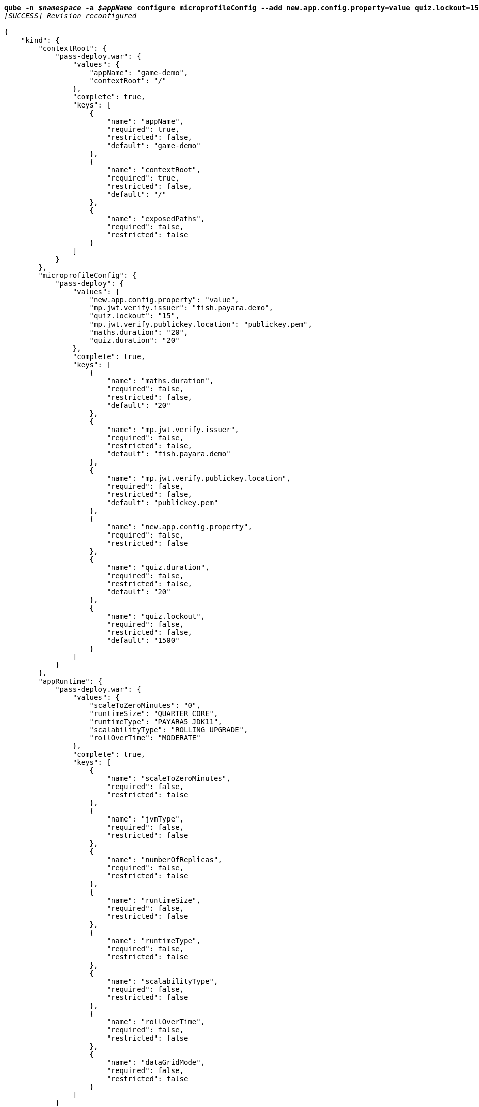 [listing,subs="+macros,+quotes"]
----
*qube -n _$namespace_ -a _$appName_ configure microprofileConfig --add new.app.config.property=value quiz.lockout=15*
_[SUCCESS] Revision reconfigured_

{
    "kind": {
        "contextRoot": {
            "pass-deploy.war": {
                "values": {
                    "appName": "game-demo",
                    "contextRoot": "/"
                },
                "complete": true,
                "keys": [
                    {
                        "name": "appName",
                        "required": true,
                        "restricted": false,
                        "default": "game-demo"
                    },
                    {
                        "name": "contextRoot",
                        "required": true,
                        "restricted": false,
                        "default": "/"
                    },
                    {
                        "name": "exposedPaths",
                        "required": false,
                        "restricted": false
                    }
                ]
            }
        },
        "microprofileConfig": {
            "pass-deploy": {
                "values": {
                    "new.app.config.property": "value",
                    "mp.jwt.verify.issuer": "fish.payara.demo",
                    "quiz.lockout": "15",
                    "mp.jwt.verify.publickey.location": "publickey.pem",
                    "maths.duration": "20",
                    "quiz.duration": "20"
                },
                "complete": true,
                "keys": [
                    {
                        "name": "maths.duration",
                        "required": false,
                        "restricted": false,
                        "default": "20"
                    },
                    {
                        "name": "mp.jwt.verify.issuer",
                        "required": false,
                        "restricted": false,
                        "default": "fish.payara.demo"
                    },
                    {
                        "name": "mp.jwt.verify.publickey.location",
                        "required": false,
                        "restricted": false,
                        "default": "publickey.pem"
                    },
                    {
                        "name": "new.app.config.property",
                        "required": false,
                        "restricted": false
                    },
                    {
                        "name": "quiz.duration",
                        "required": false,
                        "restricted": false,
                        "default": "20"
                    },
                    {
                        "name": "quiz.lockout",
                        "required": false,
                        "restricted": false,
                        "default": "1500"
                    }
                ]
            }
        },
        "appRuntime": {
            "pass-deploy.war": {
                "values": {
                    "scaleToZeroMinutes": "0",
                    "runtimeSize": "QUARTER+++_+++CORE",
                    "runtimeType": "PAYARA5+++_+++JDK11",
                    "scalabilityType": "ROLLING+++_+++UPGRADE",
                    "rollOverTime": "MODERATE"
                },
                "complete": true,
                "keys": [
                    {
                        "name": "scaleToZeroMinutes",
                        "required": false,
                        "restricted": false
                    },
                    {
                        "name": "jvmType",
                        "required": false,
                        "restricted": false
                    },
                    {
                        "name": "numberOfReplicas",
                        "required": false,
                        "restricted": false
                    },
                    {
                        "name": "runtimeSize",
                        "required": false,
                        "restricted": false
                    },
                    {
                        "name": "runtimeType",
                        "required": false,
                        "restricted": false
                    },
                    {
                        "name": "scalabilityType",
                        "required": false,
                        "restricted": false
                    },
                    {
                        "name": "rollOverTime",
                        "required": false,
                        "restricted": false
                    },
                    {
                        "name": "dataGridMode",
                        "required": false,
                        "restricted": false
                    }
                ]
            }
        },
        "contextRoot": {
            "pass-deploy.war": {
                "values": {
                    "appName": "game-demo",
                    "contextRoot": "/"
                },
                "complete": true,
                "keys": [
                    {
                        "name": "appName",
                        "required": true,
                        "restricted": false,
                        "default": "game-demo"
                    },
                    {
                        "name": "rollOverTime",
                        "required": false,
                        "restricted": false
                    },
                    {
                        "name": "dataGridMode",
                        "required": false,
                        "restricted": false
                    }
                ]
            }
        }
    }
}
----
